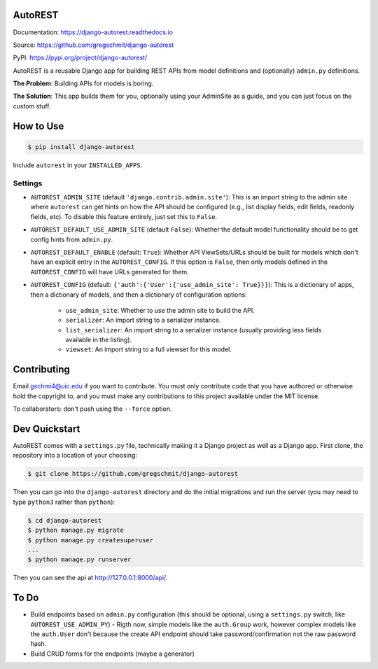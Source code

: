 AutoREST
========

.. inclusion-marker-do-not-remove

.. image:: https://readthedocs.org/projects/django-autorest/badge/?version=latest
    :target: https://django-autorest.readthedocs.io/en/latest/?badge=latest
    :alt: Documentation Status

.. image:: https://coveralls.io/repos/github/gregschmit/django-autorest/badge.svg?branch=master
    :target: https://coveralls.io/github/gregschmit/django-autorest?branch=master

Documentation: https://django-autorest.readthedocs.io

Source: https://github.com/gregschmit/django-autorest

PyPI: https://pypi.org/project/django-autorest/

AutoREST is a reusable Django app for building REST APIs from model definitions
and (optionally) ``admin.py`` definitions.

**The Problem**: Building APIs for models is boring.

**The Solution**: This app builds them for you, optionally using your AdminSite
as a guide, and you can just focus on the custom stuff.

How to Use
==========

.. code-block:: shell

    $ pip install django-autorest

Include ``autorest`` in your ``INSTALLED_APPS``.

Settings
--------

- ``AUTOREST_ADMIN_SITE`` (default ``'django.contrib.admin.site'``): This is
  an import string to the admin site where ``autorest`` can get hints on how the
  API should be configured (e.g., list display fields, edit fields, readonly
  fields, etc). To disable this feature entirely, just set this  to ``False``.
- ``AUTOREST_DEFAULT_USE_ADMIN_SITE`` (default ``False``): Whether the default
  model functionality should be to get config hints from ``admin.py``.
- ``AUTOREST_DEFAULT_ENABLE`` (default: ``True``): Whether API ViewSets/URLs
  should be built for models which don't have an explicit entry in the
  ``AUTOREST_CONFIG``. If this option is ``False``, then only models defined in
  the ``AUTOREST_CONFIG`` will have URLs generated for them.
- ``AUTOREST_CONFIG`` (default: ``{'auth':{'User':{'use_admin_site': True}}}``):
  This is a dictionary of apps, then a dictionary of models, and then a
  dictionary of configuration options:
   - ``use_admin_site``: Whether to use the admin site to build the API.
   - ``serializer``: An import string to a serializer instance.
   - ``list_serializer``: An import string to a serializer instance (usually
     providing less fields available in the listing).
   - ``viewset``: An import string to a full viewset for this model.

Contributing
============

Email gschmi4@uic.edu if you want to contribute. You must only contribute code
that you have authored or otherwise hold the copyright to, and you must
make any contributions to this project available under the MIT license.

To collaborators: don't push using the ``--force`` option.

Dev Quickstart
==============

AutoREST comes with a ``settings.py`` file, technically making it a Django
project as well as a Django app. First clone, the repository into a location of
your choosing:

.. code-block:: shell

    $ git clone https://github.com/gregschmit/django-autorest

Then you can go into the ``django-autorest`` directory and do the initial
migrations and run the server (you may need to type ``python3`` rather than
``python``):

.. code-block:: shell

    $ cd django-autorest
    $ python manage.py migrate
    $ python manage.py createsuperuser
    ...
    $ python manage.py runserver

Then you can see the api at http://127.0.0.1:8000/api/.

To Do
=====

- Build endpoints based on ``admin.py`` configuration (this should be optional, using a ``settings.py`` switch, like ``AUTOREST_USE_ADMIN_PY``)
  - Rigth now, simple models like the ``auth.Group`` work, however complex models like the ``auth.User`` don't because the create API endpoint should take password/confirmation not the raw password hash.
- Build CRUD forms for the endpoints (maybe a generator)
